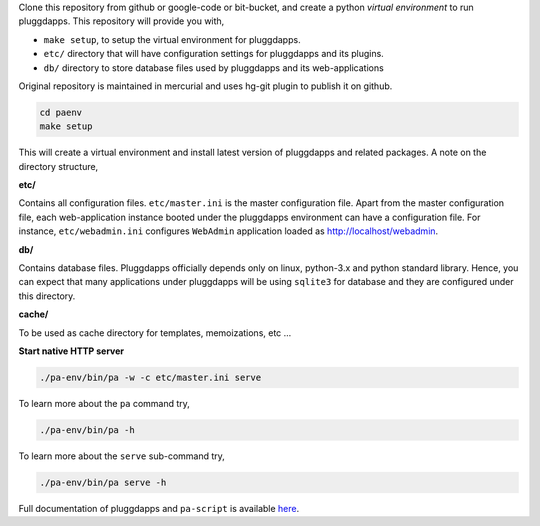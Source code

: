 Clone this repository from github or google-code or bit-bucket, and create a
python `virtual environment` to run pluggdapps. This repository will provide
you with,

- ``make setup``, to setup the virtual environment for pluggdapps.
- ``etc/`` directory that will have configuration settings for pluggdapps and
  its plugins.
- ``db/`` directory to store database files used by pluggdapps and its 
  web-applications

Original repository is maintained in mercurial and uses hg-git plugin to
publish it on github.

.. code-block:: bash

   cd paenv
   make setup

This will create a virtual environment and install latest version of
pluggdapps and related packages. A note on the directory structure,

**etc/**

Contains all configuration files. ``etc/master.ini`` is the master 
configuration file. Apart from the master configuration file, each 
web-application instance booted under the pluggdapps environment can have
a configuration file. For instance, ``etc/webadmin.ini`` configures
``WebAdmin`` application loaded as http://localhost/webadmin.

**db/**

Contains database files. Pluggdapps officially depends only on linux,
python-3.x and python standard library. Hence, you can expect that many
applications under pluggdapps will be using ``sqlite3`` for database and they
are configured under this directory.

**cache/**

To be used as cache directory for templates, memoizations, etc ...

**Start native HTTP server**

.. code-block:: bash

    ./pa-env/bin/pa -w -c etc/master.ini serve

To learn more about the ``pa`` command try,

.. code-block:: bash

    ./pa-env/bin/pa -h

To learn more about the ``serve`` sub-command try,

.. code-block:: bash

    ./pa-env/bin/pa serve -h

Full documentation of pluggdapps and ``pa-script`` is available
`here <http://pythonhosted.org/pluggdapps>`_.

